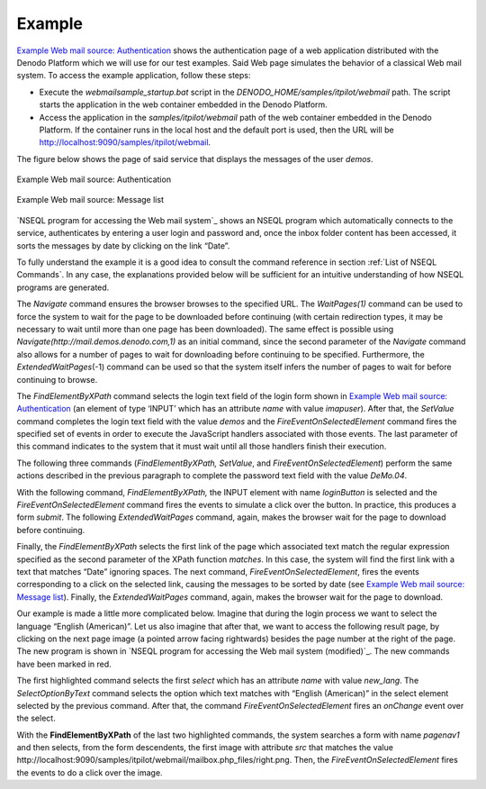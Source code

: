 =======
Example
=======

`Example Web mail source: Authentication`_ shows the authentication page
of a web application distributed with the Denodo Platform which we will
use for our test examples. Said Web page simulates the behavior of a
classical Web mail system. To access the example application, follow
these steps:

-  Execute the *webmailsample\_startup.bat* script in the
   *DENODO\_HOME/samples/itpilot/webmail* path. The script starts the
   application in the web container embedded in the Denodo Platform.
-  Access the application in the *samples/itpilot/webmail* path of the
   web container embedded in the Denodo Platform. If the container runs
   in the local host and the default port is used, then the URL will be
   http://localhost:9090/samples/itpilot/webmail.

The figure below shows the page of said service
that displays the messages of the user *demos*.

.. figure:: DenodoITPilot.NSEQLManual-2.png
   :align: center
   :alt: Example Web mail source: Authentication
   :name: Example Web mail source: Authentication

   Example Web mail source: Authentication
 

.. figure:: DenodoITPilot.NSEQLManual-3.png
   :align: center
   :alt: Example Web mail source: Message list
   :name: Example Web mail source: Message list

   Example Web mail source: Message list


`NSEQL program for accessing the Web mail system`_ shows an NSEQL
program which automatically connects to the service, authenticates by
entering a user login and password and, once the inbox folder content
has been accessed, it sorts the messages by date by clicking on the link
“Date”.



To fully understand the example it is a good idea to consult the command
reference in section :ref:`List of NSEQL Commands`. In any case, the
explanations provided below will be sufficient for an intuitive
understanding of how NSEQL programs are generated.



.. code-block:: none
   :name: NSEQL program for accessing the Web mail system
   :caption: NSEQL program for accessing the Web mail system
   
   Navigate(http://localhost:9090/samples/itpilot/webmail/,0);
   ExtendedWaitPages(-1);
   FindElementByXPath(//INPUT[\@name = 'imapuser']);
   SetValue(demos);
   FireEventOnSelectedElement(onkeydown>onkeypress>onkeyup>onchange,true);
   FindElementByXPath(//INPUT[\@name = 'pass']);
   SetValue(DeMo.04);
   FireEventOnSelectedElement(onkeydown>onkeypress>onkeyup>onchange,true);
   FindElementByXPath(//INPUT[\@name = 'loginButton']);
   FireEventOnSelectedElement(onmousemove>onmouseover>onmousedown>onmouseup>onclick);
   ExtendedWaitPages(-1);
   FindElementByXPath(//A[matches\\(.\\,'\\\\s*Date\\\\s*'\\)]);
   FireEventOnSelectedElement(onmousemove>onmouseover>onmousedown>onmouseup>onclick);
   ExtendedWaitPages(-1);


The *Navigate* command ensures the browser browses to the specified URL.
The *WaitPages(1)* command can be used to force the system to wait for
the page to be downloaded before continuing (with certain redirection
types, it may be necessary to wait until more than one page has been
downloaded). The same effect is possible using
*Navigate(http://mail.demos.denodo.com,1)* as an initial command, since
the second parameter of the *Navigate* command also allows for a number
of pages to wait for downloading before continuing to be specified.
Furthermore, the *ExtendedWaitPages*\ (-1) command can be used so that
the system itself infers the number of pages to wait for before
continuing to browse.



The *FindElementByXPath* command selects the login text field of the
login form shown in `Example Web mail source: Authentication`_ (an
element of type ‘INPUT’ which has an attribute *name* with value
*imapuser*). After that, the *SetValue* command completes the login text
field with the value *demos* and the *FireEventOnSelectedElement*
command fires the specified set of events in order to execute the
JavaScript handlers associated with those events. The last parameter of
this command indicates to the system that it must wait until all those
handlers finish their execution.



The following three commands (*FindElementByXPath, SetValue*, and
*FireEventOnSelectedElement*) perform the same actions described in the
previous paragraph to complete the password text field with the value
*DeMo.04*.



With the following command, *FindElementByXPath,* the INPUT element with
name *loginButton* is selected and the *FireEventOnSelectedElement*
command fires the events to simulate a click over the button. In
practice, this produces a form *submit*. The following
*ExtendedWaitPages* command, again, makes the browser wait for the page
to download before continuing.



Finally, the *FindElementByXPath* selects the first link of the page
which associated text match the regular expression specified as the
second parameter of the XPath function *matches*. In this case,
the system will find the first link with a text that matches “Date”
ignoring spaces. The next command, *FireEventOnSelectedElement*, fires
the events corresponding to a click on the selected link, causing
the messages to be sorted by date (see `Example Web mail source: Message
list`_). Finally, the *ExtendedWaitPages* command, again, makes the
browser wait for the page to download.



Our example is made a little more complicated below. Imagine that during
the login process we want to select the language “English (American)”.
Let us also imagine that after that, we want to access the following
result page, by clicking on the next page image (a pointed arrow facing
rightwards) besides the page number at the right of the page. The new
program is shown in `NSEQL program for accessing the Web mail system
(modified)`_. The new commands have been marked in red.



The first highlighted command selects the first *select* which has an
attribute *name* with value *new\_lang*. The *SelectOptionByText*
command selects the option which text matches with “English (American)”
in the select element selected by the previous command. After that, the
command *FireEventOnSelectedElement* fires an *onChange* event over the
select.



With the **FindElementByXPath** of the last two highlighted commands,
the system searches a form with name *pagenav1* and then selects, from
the form descendents, the first image with attribute *src* that matches
the value
\http://localhost:9090/samples/itpilot/webmail/mailbox.php\_files/right.png.
Then, the *FireEventOnSelectedElement* fires the events to do a click
over the image.



.. code-block:: none
   :name: NSEQL program for accessing the Web mail system (modified)
   :caption: NSEQL program for accessing the Web mail system (modified)
   :emphasize-lines: 9,10,11,15,16,17

   Navigate(http://localhost:9090/samples/itpilot/webmail/,0);
   ExtendedWaitPages(-1);
   FindElementByXPath(//INPUT[\@name = 'imapuser']);
   SetValue(demos);
   FireEventOnSelectedElement(onkeydown>onkeypress>onkeyup>onchange,true);
   FindElementByXPath(//INPUT[\@name = 'pass']);
   SetValue(DeMo.04);
   FireEventOnSelectedElement(onkeydown>onkeypress>onkeyup>onchange,true);
   FindElementByXPath(//SELECT[\@name = 'new_lang']);
   SelectOptionByText(regex:\\\\s*English\\\\s*\\\\\\(American\\\\\\)\\\\s*,0,true);
   FireEventOnSelectedElement(onchange,true);
   FindElementByXPath(//INPUT[\@name = 'loginButton']);
   FireEventOnSelectedElement(onmousemove>onmouseover>onmousedown>onmouseup>onclick);
   ExtendedWaitPages(-1);
   FindElementByXPath(//FORM[\@name = 'pagenav1']//IMG[\@src =
        'http://localhost:9090/samples/itpilot/webmail/mailbox.php_files/right.png']);
   FireEventOnSelectedElement(onmousemove>onmouseover>onmousedown>onmouseup>onclick);
   ExtendedWaitPages(-1);
